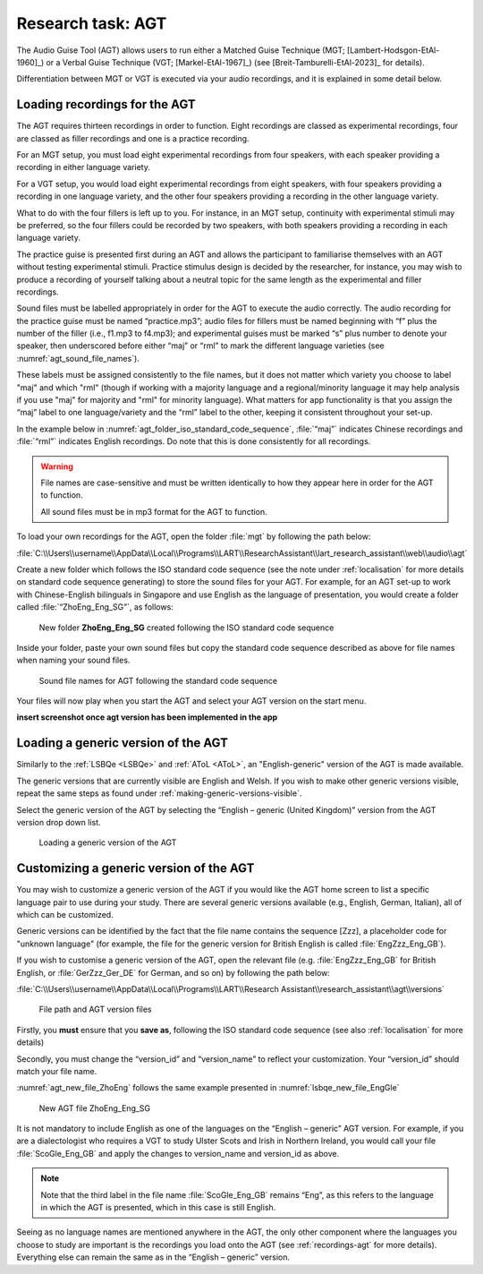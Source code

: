Research task: AGT
===================

The Audio Guise Tool (AGT) allows users to run either a Matched Guise Technique (MGT; [Lambert-Hodsgon-EtAl-1960]_) or a Verbal Guise Technique
(VGT; [Markel-EtAl-1967]_) (see [Breit-Tamburelli-EtAl-2023]_ for details).

Differentiation between MGT or VGT is executed via your audio recordings, and it is explained in some detail below.

.. _recordings-agt:

Loading recordings for the AGT
------------------------------

The AGT requires thirteen recordings in order to function. Eight recordings are classed as experimental recordings, four are classed as filler
recordings and one is a practice recording.

For an MGT setup, you must load eight experimental recordings from four speakers, with each speaker providing a recording in either language variety.

For a VGT setup, you would load eight experimental recordings from eight speakers, with four speakers providing a recording in one language variety, 
and the other four speakers providing a recording in the other language variety.

What to do with the four fillers is left up to you. For instance, in an MGT setup, continuity with experimental stimuli may be preferred,
so the four fillers could be recorded by two speakers, with both speakers providing a recording in each language variety.

The practice guise is presented first during an AGT and allows the participant to familiarise themselves with an AGT without testing experimental stimuli.
Practice stimulus design is decided by the researcher, for instance, you may wish to produce a recording of yourself talking about a neutral topic for the
same length as the experimental and filler recordings.

Sound files must be labelled appropriately in order for the AGT to execute the audio correctly. The audio recording for the practice guise must be named
“practice.mp3”; audio files for fillers must be named beginning with “f”  plus the number of the filler (i.e., f1.mp3 to f4.mp3); and experimental guises
must be marked “s” plus number to denote your speaker, then underscored before either “maj” or “rml” to mark the different language varieties
(see :numref:`agt_sound_file_names`).

These labels must be assigned consistently to the file names, but it does not matter which variety you choose to label "maj" and which "rml"
(though if working with a majority language and a regional/minority language it may help analysis if you use "maj" for majority and "rml" for minority language).
What matters for app functionality is that you assign the “maj” label to one language/variety and the “rml” label to the other, keeping it consistent throughout your set-up.

In the example below in :numref:`agt_folder_iso_standard_code_sequence`, :file:`“maj”` indicates Chinese recordings and :file:`“rml”` indicates English recordings.
Do note that this is done consistently for all recordings.

.. warning::
      File names are case-sensitive and must be written identically to how they appear here in order for the AGT to function.  
      
      All sound files must be in mp3 format for the AGT to function. 

To load your own recordings for the AGT, open the folder :file:`mgt` by following the path below: 

:file:`C:\\Users\\username\\AppData\\Local\\Programs\\LART\\ResearchAssistant\\lart_research_assistant\\web\\audio\\agt`

Create a new folder which follows the ISO standard code sequence (see the note under :ref:`localisation` for more details on standard code sequence generating)
to store the sound files for your AGT. For example, for an AGT set-up to work with Chinese-English bilinguals in Singapore and use English as the language of presentation,
you would create a folder called :file:`“ZhoEng_Eng_SG”`, as follows:

.. figure:: figures/agt_folder_iso_standard_code_sequence.png
      :name: agt_folder_iso_standard_code_sequence
      :width: 400
      :alt: Screenshot of new folder following the ISO standard code sequence

      New folder **ZhoEng_Eng_SG** created following the ISO standard code sequence

Inside your folder, paste your own sound files but copy the standard code sequence described as above for file names when naming your sound files. 

.. figure:: figures/agt_sound_file_names.png
      :name: agt_sound_file_names
      :width: 400
      :alt: Screenshot of sound file names for AGT 

      Sound file names for AGT following the standard code sequence

Your files will now play when you start the AGT and select your AGT version on the start menu.

**insert screenshot once agt version has been implemented in the app**

Loading a generic version of the AGT
------------------------------------

Similarly to the :ref:`LSBQe <LSBQe>` and :ref:`AToL <AToL>`, an "English-generic" version of the AGT is made available.

The generic versions that are currently visible are English and Welsh. If you wish to make other generic versions visible,
repeat the same steps as found under :ref:`making-generic-versions-visible`.

Select the generic version of the AGT by selecting the “English – generic (United Kingdom)” version from the AGT version drop down list.

.. figure:: figures/agt_loading_generic_version.png
      :name: agt_loading_generic_version
      :width: 400
      :alt: Screenshot of loading a generic version of the AGT

      Loading a generic version of the AGT

Customizing a generic version of the AGT
----------------------------------------

You may wish to customize a generic version of the AGT if you would like the AGT home screen to list a specific language pair to use during your study.
There are several generic versions available (e.g., English, German, Italian), all of which can be customized.

Generic versions can be identified by the fact that the file name contains the sequence [Zzz], a placeholder code for "unknown language"
(for example, the file for the generic version for British English is called :file:`EngZzz_Eng_GB`).

If you wish to customise a generic version of the AGT, open the relevant file (e.g. :file:`EngZzz_Eng_GB` for British English, or :file:`GerZzz_Ger_DE` for German, and so on)
by following the path below:

:file:`C:\\Users\\username\\AppData\\Local\\Programs\\LART\\Research Assistant\\research_assistant\\agt\\versions`

.. the file path above might need changing

.. figure:: figures/agt_version_files.png
      :name: agt_version_files
      :width: 400
      :alt: Screenshot of file path and AGT version files

      File path and AGT version files

Firstly, you **must** ensure that you **save as**, following the ISO standard code sequence (see also :ref:`localisation` for more details)

Secondly, you must change the “version_id” and “version_name” to reflect your customization. Your “version_id” should match your file name. 

:numref:`agt_new_file_ZhoEng` follows the same example presented in :numref:`lsbqe_new_file_EngGle`

.. figure:: figures/agt_new_file_ZhoEng.png
      :name: agt_new_file_ZhoEng
      :width: 400
      :alt: Screenshot of new AGT file ZhoEng_Eng_SG

      New AGT file ZhoEng_Eng_SG 

It is not mandatory to include English as one of the languages on the “English – generic” AGT version. For example, if you are a dialectologist
who requires a VGT to study Ulster Scots and Irish in Northern Ireland, you would call your file :file:`ScoGle_Eng_GB` and apply the changes
to version_name and version_id as above.

.. note::
    Note that the third label in the file name :file:`ScoGle_Eng_GB` remains “Eng”, as this refers to the language in which the AGT is presented,
    which in this case is still English. 


Seeing as no language names are mentioned anywhere in the AGT, the only other component where the languages you choose to study are
important is the recordings you load onto the AGT (see :ref:`recordings-agt` for more details). 
Everything else can remain the same as in the “English – generic” version. 
